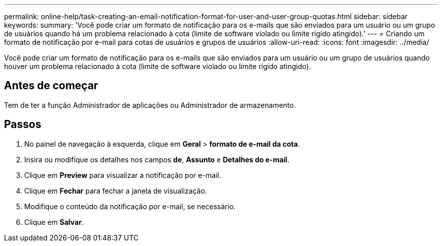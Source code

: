 ---
permalink: online-help/task-creating-an-email-notification-format-for-user-and-user-group-quotas.html 
sidebar: sidebar 
keywords:  
summary: 'Você pode criar um formato de notificação para os e-mails que são enviados para um usuário ou um grupo de usuários quando há um problema relacionado à cota (limite de software violado ou limite rígido atingido).' 
---
= Criando um formato de notificação por e-mail para cotas de usuários e grupos de usuários
:allow-uri-read: 
:icons: font
:imagesdir: ../media/


[role="lead"]
Você pode criar um formato de notificação para os e-mails que são enviados para um usuário ou um grupo de usuários quando houver um problema relacionado à cota (limite de software violado ou limite rígido atingido).



== Antes de começar

Tem de ter a função Administrador de aplicações ou Administrador de armazenamento.



== Passos

. No painel de navegação à esquerda, clique em *Geral* > *formato de e-mail da cota*.
. Insira ou modifique os detalhes nos campos *de*, *Assunto* e *Detalhes do e-mail*.
. Clique em *Preview* para visualizar a notificação por e-mail.
. Clique em *Fechar* para fechar a janela de visualização.
. Modifique o conteúdo da notificação por e-mail, se necessário.
. Clique em *Salvar*.

